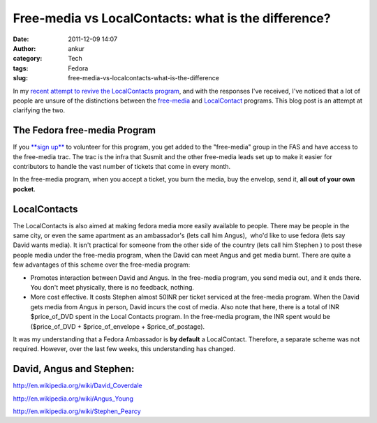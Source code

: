 Free-media vs LocalContacts: what is the difference?
####################################################
:date: 2011-12-09 14:07
:author: ankur
:category: Tech
:tags: Fedora
:slug: free-media-vs-localcontacts-what-is-the-difference

In my `recent attempt to revive the LocalContacts program`_, and with
the responses I've received, I've noticed that a lot of people are
unsure of the distinctions between the `free-media`_ and `LocalContact`_
programs. This blog post is an attempt at clarifying the two.

The Fedora free-media Program
-----------------------------

If you `**sign up**`_ to volunteer for this program, you get added to
the "free-media" group in the FAS and have access to the free-media trac.
The trac is the infra that Susmit and the other free-media leads set up
to make it easier for contributors to handle the vast number of tickets
that come in every month.

In the free-media program, when you accept a ticket, you burn the media,
buy the envelop, send it, **all out of your own pocket**.

LocalContacts
-------------

The LocalContacts is also aimed at making fedora media more easily
available to people. There may be people in the same city, or even the
same apartment as an ambassador's (lets call him Angus),  who'd like to
use fedora (lets say  David wants media). It isn't practical for someone
from the other side of the country (lets call him Stephen ) to post
these people media under the free-media program, when the David can meet
Angus and get media burnt. There are quite a few advantages of this
scheme over the free-media program:

-  Promotes interaction between David and Angus. In the free-media
   program, you send media out, and it ends there. You don't meet
   physically, there is no feedback, nothing.
-  More cost effective. It costs Stephen almost 50INR per ticket
   serviced at the free-media program. When the David gets media from
   Angus in person, David incurs the cost of media. Also note that here,
   there is a total of INR $price\_of\_DVD spent in the Local Contacts
   program. In the free-media program, the INR spent would be
   ($price\_of\_DVD + $price\_of\_envelope + $price\_of\_postage).

It was my understanding that a Fedora Ambassador is **by default** a
LocalContact. Therefore, a separate scheme was not required. However,
over the last few weeks, this understanding has changed.

David, Angus and Stephen:
-------------------------

http://en.wikipedia.org/wiki/David_Coverdale

http://en.wikipedia.org/wiki/Angus_Young

http://en.wikipedia.org/wiki/Stephen_Pearcy

 

.. _recent attempt to revive the LocalContacts program: http://dodoincfedora.wordpress.com/2011/12/07/reviving-the-india-local-contacts-program/
.. _free-media: https://fedoraproject.org/wiki/FreeMedia
.. _LocalContact: https://fedoraproject.org/wiki/LocalContacts#List
.. _**sign up**: https://fedoraproject.org/wiki/FreeMedia#Join_us
